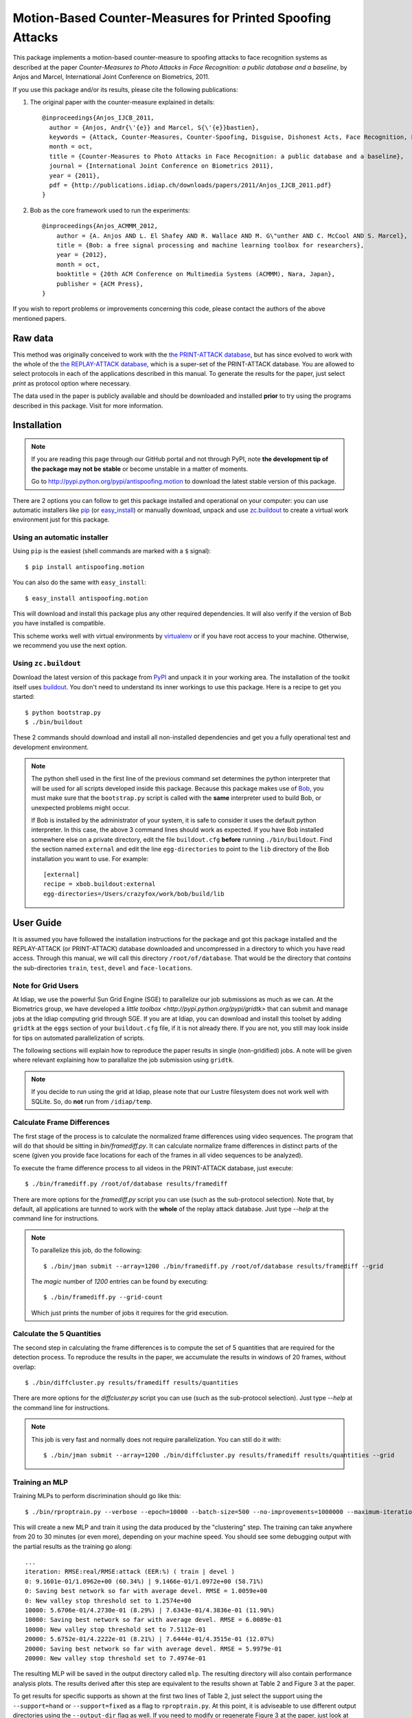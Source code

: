 ============================================================
 Motion-Based Counter-Measures for Printed Spoofing Attacks
============================================================

This package implements a motion-based counter-measure to spoofing attacks to
face recognition systems as described at the paper `Counter-Measures to Photo
Attacks in Face Recognition: a public database and a baseline`, by Anjos and
Marcel, International Joint Conference on Biometrics, 2011.

If you use this package and/or its results, please cite the following
publications:

1. The original paper with the counter-measure explained in details::

    @inproceedings{Anjos_IJCB_2011,
      author = {Anjos, Andr{\'{e}} and Marcel, S{\'{e}}bastien},
      keywords = {Attack, Counter-Measures, Counter-Spoofing, Disguise, Dishonest Acts, Face Recognition, Face Verification, Forgery, Liveness Detection, Replay, Spoofing, Trick},
      month = oct,
      title = {Counter-Measures to Photo Attacks in Face Recognition: a public database and a baseline},
      journal = {International Joint Conference on Biometrics 2011},
      year = {2011},
      pdf = {http://publications.idiap.ch/downloads/papers/2011/Anjos_IJCB_2011.pdf}
    }

2. Bob as the core framework used to run the experiments::

    @inproceedings{Anjos_ACMMM_2012,
        author = {A. Anjos AND L. El Shafey AND R. Wallace AND M. G\"unther AND C. McCool AND S. Marcel},
        title = {Bob: a free signal processing and machine learning toolbox for researchers},
        year = {2012},
        month = oct,
        booktitle = {20th ACM Conference on Multimedia Systems (ACMMM), Nara, Japan},
        publisher = {ACM Press},
    }

If you wish to report problems or improvements concerning this code, please
contact the authors of the above mentioned papers.

Raw data
--------

This method was originally conceived to work with the `the PRINT-ATTACK
database <https://www.idiap.ch/dataset/printattack>`_, but has since evolved to
work with the whole of the `the REPLAY-ATTACK database
<https://www.idiap.ch/dataset/replayattack>`_, which is a super-set of the
PRINT-ATTACK database. You are allowed to select protocols in each of the
applications described in this manual. To generate the results for the paper,
just select `print` as protocol option where necessary.

The data used in the paper is publicly available and should be downloaded and
installed **prior** to try using the programs described in this package. Visit
for more information.

Installation
------------

.. note:: 

  If you are reading this page through our GitHub portal and not through PyPI,
  note **the development tip of the package may not be stable** or become
  unstable in a matter of moments.

  Go to `http://pypi.python.org/pypi/antispoofing.motion
  <http://pypi.python.org/pypi/antispoofing.motion>`_ to download the latest
  stable version of this package.

There are 2 options you can follow to get this package installed and
operational on your computer: you can use automatic installers like `pip
<http://pypi.python.org/pypi/pip/>`_ (or `easy_install
<http://pypi.python.org/pypi/setuptools>`_) or manually download, unpack and
use `zc.buildout <http://pypi.python.org/pypi/zc.buildout>`_ to create a
virtual work environment just for this package.

Using an automatic installer
============================

Using ``pip`` is the easiest (shell commands are marked with a ``$`` signal)::

  $ pip install antispoofing.motion

You can also do the same with ``easy_install``::

  $ easy_install antispoofing.motion

This will download and install this package plus any other required
dependencies. It will also verify if the version of Bob you have installed
is compatible.

This scheme works well with virtual environments by `virtualenv
<http://pypi.python.org/pypi/virtualenv>`_ or if you have root access to your
machine. Otherwise, we recommend you use the next option.

Using ``zc.buildout``
=====================

Download the latest version of this package from `PyPI
<http://pypi.python.org/pypi/antispoofing.motion>`_ and unpack it in your
working area. The installation of the toolkit itself uses `buildout
<http://www.buildout.org/>`_. You don't need to understand its inner workings
to use this package. Here is a recipe to get you started::
  
  $ python bootstrap.py 
  $ ./bin/buildout

These 2 commands should download and install all non-installed dependencies and
get you a fully operational test and development environment.

.. note::

  The python shell used in the first line of the previous command set
  determines the python interpreter that will be used for all scripts developed
  inside this package. Because this package makes use of `Bob
  <http://idiap.github.com/bob>`_, you must make sure that the ``bootstrap.py``
  script is called with the **same** interpreter used to build Bob, or
  unexpected problems might occur.

  If Bob is installed by the administrator of your system, it is safe to
  consider it uses the default python interpreter. In this case, the above 3
  command lines should work as expected. If you have Bob installed somewhere
  else on a private directory, edit the file ``buildout.cfg`` **before**
  running ``./bin/buildout``. Find the section named ``external`` and edit the
  line ``egg-directories`` to point to the ``lib`` directory of the Bob
  installation you want to use. For example::

    [external]
    recipe = xbob.buildout:external
    egg-directories=/Users/crazyfox/work/bob/build/lib

User Guide
----------

It is assumed you have followed the installation instructions for the package
and got this package installed and the REPLAY-ATTACK (or PRINT-ATTACK) database
downloaded and uncompressed in a directory to which you have read access.
Through this manual, we will call this directory ``/root/of/database``. That
would be the directory that *contains* the sub-directories ``train``, ``test``,
``devel`` and ``face-locations``.

Note for Grid Users
===================

At Idiap, we use the powerful Sun Grid Engine (SGE) to parallelize our job
submissions as much as we can. At the Biometrics group, we have developed a
`little toolbox <http://pypi.python.org/pypi/gridtk>` that can submit and
manage jobs at the Idiap computing grid through SGE.  If you are at Idiap, you
can download and install this toolset by adding ``gridtk`` at the ``eggs``
section of your ``buildout.cfg`` file, if it is not already there. If you are
not, you still may look inside for tips on automated parallelization of
scripts.

The following sections will explain how to reproduce the paper results in
single (non-gridified) jobs. A note will be given where relevant explaining how
to parallalize the job submission using ``gridtk``.

.. note::

  If you decide to run using the grid at Idiap, please note that our Lustre
  filesystem does not work well with SQLite. So, do **not** run from
  ``/idiap/temp``.

Calculate Frame Differences
===========================

The first stage of the process is to calculate the normalized frame differences
using video sequences. The program that will do that should be sitting in
`bin/framediff.py`. It can calculate normalize frame differences in distinct
parts of the scene (given you provide face locations for each of the frames in
all video sequences to be analyzed).

To execute the frame difference process to all videos in the PRINT-ATTACK
database, just execute::

  $ ./bin/framediff.py /root/of/database results/framediff

There are more options for the `framediff.py` script you can use (such as the
sub-protocol selection). Note that, by default, all applications are tunned to
work with the **whole** of the replay attack database. Just type `--help` at
the command line for instructions.

.. note::

  To parallelize this job, do the following::

    $ ./bin/jman submit --array=1200 ./bin/framediff.py /root/of/database results/framediff --grid

  The `magic` number of `1200` entries can be found by executing::

    $ ./bin/framediff.py --grid-count

  Which just prints the number of jobs it requires for the grid execution.

Calculate the 5 Quantities
==========================

The second step in calculating the frame differences is to compute the set of 5
quantities that are required for the detection process. To reproduce the
results in the paper, we accumulate the results in windows of 20 frames,
without overlap::

  $ ./bin/diffcluster.py results/framediff results/quantities

There are more options for the `diffcluster.py` script you can use (such as the
sub-protocol selection). Just type `--help` at the command line for
instructions.

.. note::

  This job is very fast and normally does not require parallelization. You can
  still do it with::

    $ ./bin/jman submit --array=1200 ./bin/diffcluster.py results/framediff results/quantities --grid

Training an MLP
===============

Training MLPs to perform discrimination should go like this::

  $ ./bin/rproptrain.py --verbose --epoch=10000 --batch-size=500 --no-improvements=1000000 --maximum-iterations=10000000 results/quantities mlp

This will create a new MLP and train it using the data produced by the
"clustering" step. The training can take anywhere from 20 to 30 minutes (or
even more), depending on your machine speed. You should see some debugging
output with the partial results as the training go along::

  ...
  iteration: RMSE:real/RMSE:attack (EER:%) ( train | devel )
  0: 9.1601e-01/1.0962e+00 (60.34%) | 9.1466e-01/1.0972e+00 (58.71%)
  0: Saving best network so far with average devel. RMSE = 1.0059e+00
  0: New valley stop threshold set to 1.2574e+00
  10000: 5.6706e-01/4.2730e-01 (8.29%) | 7.6343e-01/4.3836e-01 (11.90%)
  10000: Saving best network so far with average devel. RMSE = 6.0089e-01
  10000: New valley stop threshold set to 7.5112e-01
  20000: 5.6752e-01/4.2222e-01 (8.21%) | 7.6444e-01/4.3515e-01 (12.07%)
  20000: Saving best network so far with average devel. RMSE = 5.9979e-01
  20000: New valley stop threshold set to 7.4974e-01

The resulting MLP will be saved in the output directory called
``mlp``. The resulting directory will also contain performance
analysis plots. The results derived after this step are equivalent to the
results shown at Table 2 and Figure 3 at the paper.

To get results for specific supports as shown at the first two lines of Table
2, just select the support using the ``--support=hand`` or ``--support=fixed``
as a flag to ``rproptrain.py``. At this point, it is adviseable to use
different output directories using the ``--output-dir`` flag as well. If you
need to modify or regenerate Figure 3 at the paper, just look at
`antispoofing/ml/perf.py`, which contains all plotting and analysis routines.

.. note::

  If you think that the training is taking too long, you can interrupt it by
  pressing ``CTRL-C``. This will cause the script to quit gracefully and still
  evaluate the best MLP network performance to that point. 

.. note::

  To execute this script in the grid environment, just set the output directory
  to depend on the SGE_TASK_ID environment variable::

    $ ./bin/jman --array=10 ./bin/rproptrain.py --verbose --epoch=10000 --batch-size=500 --no-improvements=1000000 --maximum-iterations=10000000 results/quantities 'mlp.%(SGE_TASK_ID)s'

Running the Time Analysis
=========================

The time analysis is the end of the processing chain, it fuses the scores of
instantaneous MLP outputs to give out a better estimation of attacks and
real-accesses. To use it::

  $ ./bin/time_analysis.py network-directory

The 3 curves on Figure 4 at the paper relate to the different support types.
Just repeat the procedure for every system trained with data for a particular
support (equivalent for then entries in Table 2). The output for this script is
dumped in PDF (plot) and text (``.rst`` file) on the directory containing the
matching neural net you passed as input parameter.

Dumping MLP Scores
==================

You can dump the scores for every input file in the ``clustered`` directory
using the ``make_scores.py`` script::

  $ ./bin/make_scores.py network-directory

This should give you the detailed output of the MLP for every input file in the
training, development and test sets. You can use these score files in your
own score analysis routines, for example.

Problems
--------

In case of problems, please contact any of the authors of the paper.
